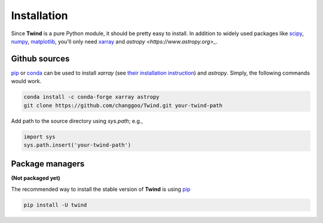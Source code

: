 .. _install:

Installation
============

Since **Twind** is a pure Python module, it should be pretty easy to install.
In addition to widely used packages like `scipy <https://www.scipy.org>`_, `numpy <https://numpy.org/>`_,
`matplotlib <https://matplotlib.org>`_,
you'll only need `xarray <http://xarray.pydata.org/en/stable/>`_
and `astropy <https://www.astropy.org>_`.

Github sources
--------------
`pip <http://www.pip-installer.org/>`_ or `conda <https://conda.io>`_ can be used to install `xarray`
(see `their installation instruction <http://xarray.pydata.org/en/stable/installing.html>`_) and `astropy`.
Simply, the following commands would work.

.. code-block:: bash

    conda install -c conda-forge xarray astropy
    git clone https://github.com/changgoo/Twind.git your-twind-path

Add path to the source directory using `sys.path`; e.g.,

.. code-block:: python

    import sys
    sys.path.insert('your-twind-path')

Package managers
----------------

**(Not packaged yet)**

The recommended way to install the stable version of **Twind** is using
`pip <http://www.pip-installer.org/>`_

.. code-block:: bash

    pip install -U twind
..
    or `conda <https://conda.io>`_

    .. code-block:: bash

        conda install -c conda-forge twind
